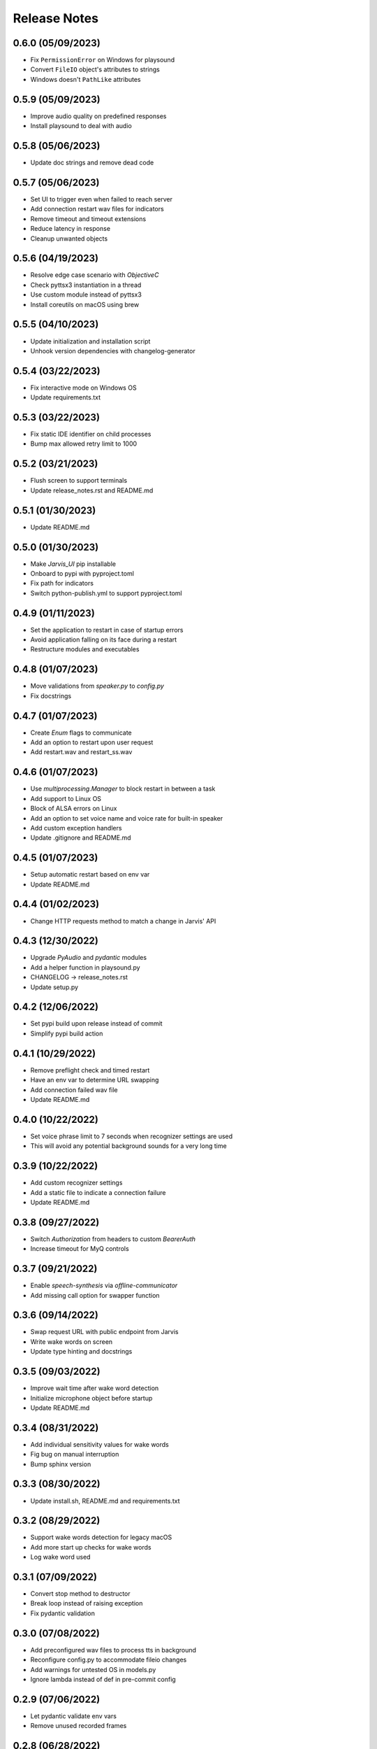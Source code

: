 Release Notes
=============

0.6.0 (05/09/2023)
------------------
- Fix ``PermissionError`` on Windows for playsound
- Convert ``FileIO`` object's attributes to strings
- Windows doesn't ``PathLike`` attributes

0.5.9 (05/09/2023)
------------------
- Improve audio quality on predefined responses
- Install playsound to deal with audio

0.5.8 (05/06/2023)
------------------
- Update doc strings and remove dead code

0.5.7 (05/06/2023)
------------------
- Set UI to trigger even when failed to reach server
- Add connection restart wav files for indicators
- Remove timeout and timeout extensions
- Reduce latency in response
- Cleanup unwanted objects

0.5.6 (04/19/2023)
------------------
- Resolve edge case scenario with `ObjectiveC`
- Check pyttsx3 instantiation in a thread
- Use custom module instead of pyttsx3
- Install coreutils on macOS using brew

0.5.5 (04/10/2023)
------------------
- Update initialization and installation script
- Unhook version dependencies with changelog-generator

0.5.4 (03/22/2023)
------------------
- Fix interactive mode on Windows OS
- Update requirements.txt

0.5.3 (03/22/2023)
------------------
- Fix static IDE identifier on child processes
- Bump max allowed retry limit to 1000

0.5.2 (03/21/2023)
------------------
- Flush screen to support terminals
- Update release_notes.rst and README.md

0.5.1 (01/30/2023)
------------------
- Update README.md

0.5.0 (01/30/2023)
------------------
- Make `Jarvis_UI` pip installable
- Onboard to pypi with pyproject.toml
- Fix path for indicators
- Switch python-publish.yml to support pyproject.toml

0.4.9 (01/11/2023)
------------------
- Set the application to restart in case of startup errors
- Avoid application falling on its face during a restart
- Restructure modules and executables

0.4.8 (01/07/2023)
------------------
- Move validations from `speaker.py` to `config.py`
- Fix docstrings

0.4.7 (01/07/2023)
------------------
- Create `Enum` flags to communicate
- Add an option to restart upon user request
- Add restart.wav and restart_ss.wav

0.4.6 (01/07/2023)
------------------
- Use `multiprocessing.Manager` to block restart in between a task
- Add support to Linux OS
- Block of ALSA errors on Linux
- Add an option to set voice name and voice rate for built-in speaker
- Add custom exception handlers
- Update .gitignore and README.md

0.4.5 (01/07/2023)
------------------
- Setup automatic restart based on env var
- Update README.md

0.4.4 (01/02/2023)
------------------
- Change HTTP requests method to match a change in Jarvis' API

0.4.3 (12/30/2022)
------------------
- Upgrade `PyAudio` and `pydantic` modules
- Add a helper function in playsound.py
- CHANGELOG -> release_notes.rst
- Update setup.py

0.4.2 (12/06/2022)
------------------
- Set pypi build upon release instead of commit
- Simplify pypi build action

0.4.1 (10/29/2022)
------------------
- Remove preflight check and timed restart
- Have an env var to determine URL swapping
- Add connection failed wav file
- Update README.md

0.4.0 (10/22/2022)
------------------
- Set voice phrase limit to 7 seconds when recognizer settings are used
- This will avoid any potential background sounds for a very long time

0.3.9 (10/22/2022)
------------------
- Add custom recognizer settings
- Add a static file to indicate a connection failure
- Update README.md

0.3.8 (09/27/2022)
------------------
- Switch `Authorization` from headers to custom `BearerAuth`
- Increase timeout for MyQ controls

0.3.7 (09/21/2022)
------------------
- Enable `speech-synthesis` via `offline-communicator`
- Add missing call option for swapper function

0.3.6 (09/14/2022)
------------------
- Swap request URL with public endpoint from Jarvis
- Write wake words on screen
- Update type hinting and docstrings

0.3.5 (09/03/2022)
------------------
- Improve wait time after wake word detection
- Initialize microphone object before startup
- Update README.md

0.3.4 (08/31/2022)
------------------
- Add individual sensitivity values for wake words
- Fig bug on manual interruption
- Bump sphinx version

0.3.3 (08/30/2022)
------------------
- Update install.sh, README.md and requirements.txt

0.3.2 (08/29/2022)
------------------
- Support wake words detection for legacy macOS
- Add more start up checks for wake words
- Log wake word used

0.3.1 (07/09/2022)
------------------
- Convert stop method to destructor
- Break loop instead of raising exception
- Fix pydantic validation

0.3.0 (07/08/2022)
------------------
- Add preconfigured wav files to process tts in background
- Reconfigure config.py to accommodate fileio changes
- Add warnings for untested OS in models.py
- Ignore lambda instead of def in pre-commit config

0.2.9 (07/06/2022)
------------------
- Let pydantic validate env vars
- Remove unused recorded frames

0.2.8 (06/28/2022)
------------------
- Hexlify token to secure it over internet
- Assert secured token during startup
- Remove parsing URL during startup

0.2.7 (06/21/2022)
------------------
- Have an option to process audio at source machine

0.2.6 (06/20/2022)
------------------
- Do not delete wav file if run from windows in a thread
- Raise connection error using parsed URL

0.2.5 (06/20/2022)
------------------
- Avoid mandating speech synthesis on MacOS
- Add detailed notes in install.sh
- Close audio streams when requested to stop

0.2.4 (06/20/2022)
------------------
- Download `PyAudio` wheel file based on python version
- Mandatory speech synthesis for Windows
- Update README.md

0.2.3 (06/19/2022)
------------------
- Disable API calls to speech synthesis by default
- Parse request url

0.2.2 (06/15/2022)
------------------
- Add `CSS` for docstrings
- Bump version

0.2.1 (06/15/2022)
------------------
- Use `Session` to reuse headers
- Set a fixed connect timeout for 3 seconds to the API
- Update docs

0.2.0 (06/15/2022)
------------------
- Update CHANGELOG

0.1.9 (06/15/2022)
------------------
- Bump version to trigger deployment

0.1.8 (06/15/2022)
------------------
- Bump version to trigger deployment

0.1.7 (06/15/2022)
------------------
- Change path when doc generation is run
- Update README.md
- Add LICENSE and update setup.py

0.1.6 (06/15/2022)
------------------
- Add template for feature request

0.1.5 (06/15/2022)
------------------
- Add template for bug report

0.1.4 (06/15/2022)
------------------
- Store exceptions in a dictionary
- Remove env var for docs_generation

0.1.3 (06/15/2022)
------------------
- Fix classifier in setup.py

0.1.2 (06/15/2022)
------------------
- Fix branch name in python-publish.yml
- Update setup.py, README.md, version.py
- Have an env var DOCS_GENERATION to filter default actions

0.1.1 (06/15/2022)
------------------
- Make Jarvis_UI as a pypi package
- Add CHANGELOG
- Update shpinx docs
- Update docstrings and type hints

0.1.0 (06/14/2022)
------------------
- Filter non-compatible words before making API calls
- Store all requirements in a config class during startup
- Remove unnecessary args in speaker.py

0.0.9 (06/13/2022)
------------------
- Send payload as json instead of query string
- Have optional acknowledgement played for delay keywords

0.0.8 (06/12/2022)
------------------
- Remove unused fileio resources
- Change base log file type hint from FilePath to str

0.0.7 (06/12/2022)
------------------
- Onboard custom `PlayAudio` module
- Close `audio_stream` before opening `Microphone`
- Fix install.sh
- Convert mp3 to wav files

0.0.6 (06/11/2022)
------------------
- Increase delay timeout to 30 seconds
- Log it and have an acknowledgement
- Have a new variable for speech timeout

0.0.5 (06/11/2022)
------------------
- Use speech synthesis running on server
- Avoid spinning up a docker in client
- Validate mandatory args during startup
- Update README.md

0.0.4 (06/11/2022)
------------------
- Get keywords before proceeding
- Load log file paths into a models.py
- Add .pre-commit-config.yaml

0.0.3 (06/10/2022)
------------------
- Move api_handler.py to its own module for future iterations

0.0.2 (06/10/2022)
------------------
- Jarvis to run via api calls

0.0.1 (06/09/2022)
------------------
- Replicate necessary parts from Jarvis repo
